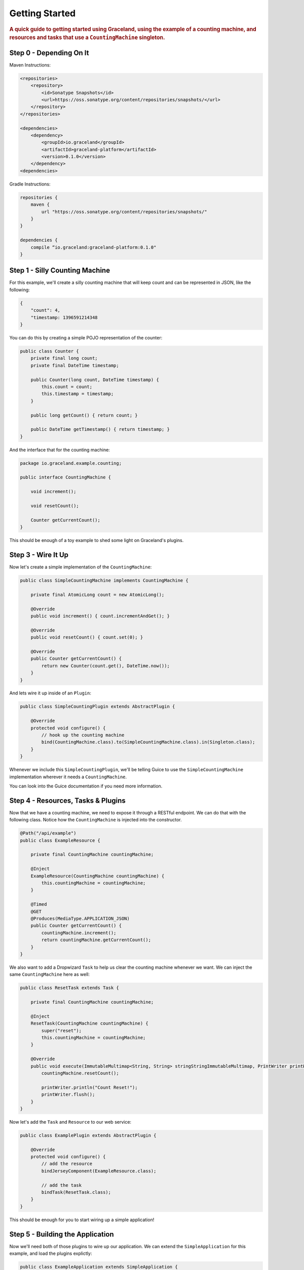 ###############
Getting Started
###############

.. rubric:: A quick guide to getting started using Graceland, using the example of a counting
            machine, and resources and tasks that use a ``CountingMachine`` singleton.

Step 0 - Depending On It
========================

Maven Instructions:

.. code-block:: xml

    <repositories>
        <repository>
            <id>Sonatype Snapshots</id>
            <url>https://oss.sonatype.org/content/repositories/snapshots/</url>
        </repository>
    </repositories>

    <dependencies>
        <dependency>
            <groupId>io.graceland</groupId>
            <artifactId>graceland-platform</artifactId>
            <version>0.1.0</version>
        </dependency>
    <dependencies>

Gradle Instructions:

.. code-block:: groovy

    repositories {
        maven {
            url "https://oss.sonatype.org/content/repositories/snapshots/"
        }
    }

    dependencies {
        compile “io.graceland:graceland-platform:0.1.0"
    }

Step 1 - Silly Counting Machine
===============================

For this example, we'll create a silly counting machine that will keep count and can be represented
in JSON, like the following:

.. code-block:: json

    {
        "count": 4,
        "timestamp: 1396591214348
    }

You can do this by creating a simple POJO representation of the counter:

.. code-block:: java

    public class Counter {
        private final long count;
        private final DateTime timestamp;

        public Counter(long count, DateTime timestamp) {
            this.count = count;
            this.timestamp = timestamp;
        }

        public long getCount() { return count; }

        public DateTime getTimestamp() { return timestamp; }
    }

And the interface that for the counting machine:

.. code-block:: java

    package io.graceland.example.counting;

    public interface CountingMachine {

        void increment();

        void resetCount();

        Counter getCurrentCount();
    }

This should be enough of a toy example to shed some light on Graceland's plugins.


Step 3 - Wire It Up
===================

Now let's create a simple implementation of the ``CountingMachine``:

.. code-block:: java

    public class SimpleCountingMachine implements CountingMachine {

        private final AtomicLong count = new AtomicLong();

        @Override
        public void increment() { count.incrementAndGet(); }

        @Override
        public void resetCount() { count.set(0); }

        @Override
        public Counter getCurrentCount() {
            return new Counter(count.get(), DateTime.now());
        }
    }

And lets wire it up inside of an ``Plugin``:

.. code-block:: java

    public class SimpleCountingPlugin extends AbstractPlugin {

        @Override
        protected void configure() {
            // hook up the counting machine
            bind(CountingMachine.class).to(SimpleCountingMachine.class).in(Singleton.class);
        }
    }

Whenever we include this ``SimpleCountingPlugin``, we'll be telling Guice to use the
``SimpleCountingMachine`` implementation wherever it needs a ``CountingMachine``.

You can look into the Guice documentation if you need more information.


Step 4 - Resources, Tasks & Plugins
===================================

Now that we have a counting machine, we need to expose it through a RESTful endpoint. We can do
that with the following class. Notice how the ``CountingMachine`` is injected into the constructor.

.. code-block:: java

    @Path("/api/example")
    public class ExampleResource {

        private final CountingMachine countingMachine;

        @Inject
        ExampleResource(CountingMachine countingMachine) {
            this.countingMachine = countingMachine;
        }

        @Timed
        @GET
        @Produces(MediaType.APPLICATION_JSON)
        public Counter getCurrentCount() {
            countingMachine.increment();
            return countingMachine.getCurrentCount();
        }
    }

We also want to add a Dropwizard ``Task`` to help us clear the counting machine whenever we want.
We can inject the same ``CountingMachine`` here as well:

.. code-block:: java

    public class ResetTask extends Task {

        private final CountingMachine countingMachine;

        @Inject
        ResetTask(CountingMachine countingMachine) {
            super("reset");
            this.countingMachine = countingMachine;
        }

        @Override
        public void execute(ImmutableMultimap<String, String> stringStringImmutableMultimap, PrintWriter printWriter) throws Exception {
            countingMachine.resetCount();

            printWriter.println("Count Reset!");
            printWriter.flush();
        }
    }

Now let's add the ``Task`` and ``Resource`` to our web service:

.. code-block:: java

    public class ExamplePlugin extends AbstractPlugin {

        @Override
        protected void configure() {
            // add the resource
            bindJerseyComponent(ExampleResource.class);

            // add the task
            bindTask(ResetTask.class);
        }
    }

This should be enough for you to start wiring up a simple application!


Step 5 - Building the Application
=================================

Now we'll need both of those plugins to wire up our application. We can extend the
``SimpleApplication`` for this example, and load the plugins explictly:

.. code-block:: java

    public class ExampleApplication extends SimpleApplication {

        @Override
        protected void configure() {
            loadPlugin(new ExamplePlugin());
            loadPlugin(new SimpleCountingPlugin());
        }
    }

To run the application, we just add a ``public static void main(String[] args)`` method and run it
from our IDE:

.. code-block:: java

    public static void main(String[] args) throws Exception {
        Platform
                .forApplication(new ExampleApplication())
                .start(args);
    }

You'll receive a message, listing the commands available. Create a configuration file
``platform.yml`` to tell graceland where to start up the server:

.. code-block:: yaml

    server:
        applicationConnectors:
            - type: http
              port: 8080

And then re-run the application with the following command line arguments:
``server platform.yml``

.. note:: Make sure the current working directory contains the ``platform.yml`` file.

You should see text similar to the following:

.. code-block:: shell

    INFO  [2014-04-04 06:38:55,065] io.dropwizard.server.ServerFactory: Starting Platform
    INFO  [2014-04-04 06:38:55,127] org.eclipse.jetty.setuid.SetUIDListener: Opened application@24a06fb1{HTTP/1.1}{0.0.0.0:8080}
    INFO  [2014-04-04 06:38:55,128] org.eclipse.jetty.setuid.SetUIDListener: Opened admin@2104e040{HTTP/1.1}{0.0.0.0:8081}
    INFO  [2014-04-04 06:38:55,130] org.eclipse.jetty.server.Server: jetty-9.0.7.v20131107
    INFO  [2014-04-04 06:38:55,225] com.sun.jersey.server.impl.application.WebApplicationImpl: Initiating Jersey application, version 'Jersey: 1.18.1 02/19/2014 03:28 AM'
    INFO  [2014-04-04 06:38:55,291] io.dropwizard.jersey.DropwizardResourceConfig: The following paths were found for the configured resources:

        GET     /api/example (io.graceland.example.ExampleResource)

    INFO  [2014-04-04 06:38:55,505] org.eclipse.jetty.server.handler.ContextHandler: Started i.d.j.MutableServletContextHandler@3ba6d328{/,null,AVAILABLE}
    INFO  [2014-04-04 06:38:55,506] io.dropwizard.setup.AdminEnvironment: tasks =

        POST    /tasks/gc (io.dropwizard.servlets.tasks.GarbageCollectionTask)
        POST    /tasks/reset (io.graceland.example.ResetTask)

    WARN  [2014-04-04 06:38:55,507] io.dropwizard.setup.AdminEnvironment:
    !!!!!!!!!!!!!!!!!!!!!!!!!!!!!!!!!!!!!!!!!!!!!!!!!!!!!!!!!!!!!!!!!!!!!!!!!!!!!!!!
    !!!!!!!!!!!!!!!!!!!!!!!!!!!!!!!!!!!!!!!!!!!!!!!!!!!!!!!!!!!!!!!!!!!!!!!!!!!!!!!!
    !    THIS APPLICATION HAS NO HEALTHCHECKS. THIS MEANS YOU WILL NEVER KNOW      !
    !     IF IT DIES IN PRODUCTION, WHICH MEANS YOU WILL NEVER KNOW IF YOU'RE      !
    !    LETTING YOUR USERS DOWN. YOU SHOULD ADD A HEALTHCHECK FOR EACH OF YOUR    !
    !         APPLICATION'S DEPENDENCIES WHICH FULLY (BUT LIGHTLY) TESTS IT.       !
    !!!!!!!!!!!!!!!!!!!!!!!!!!!!!!!!!!!!!!!!!!!!!!!!!!!!!!!!!!!!!!!!!!!!!!!!!!!!!!!!
    !!!!!!!!!!!!!!!!!!!!!!!!!!!!!!!!!!!!!!!!!!!!!!!!!!!!!!!!!!!!!!!!!!!!!!!!!!!!!!!!
    INFO  [2014-04-04 06:38:55,511] org.eclipse.jetty.server.handler.ContextHandler: Started i.d.j.MutableServletContextHandler@5ae9fa73{/,null,AVAILABLE}
    INFO  [2014-04-04 06:38:55,525] org.eclipse.jetty.server.ServerConnector: Started application@24a06fb1{HTTP/1.1}{0.0.0.0:8080}
    INFO  [2014-04-04 06:38:55,526] org.eclipse.jetty.server.ServerConnector: Started admin@2104e040{HTTP/1.1}{0.0.0.0:8081}

You can finally test it out: http://127.0.0.1:8080/api/example


Step 6 - Add a New Machine
==========================

Now lets extend our application by adding a new ``CountingMachine`` implementation. This time,
we'll use one that uses a configuration file to set itself up.

First, lets make a configuration file, ``starting-up.yml``:

.. code-block:: yaml

    startingOn: 500

Now let's make a configuration class to represent the values as a POJO.

.. code-block:: java

    public class StartingOnConfiguration implements io.graceland.platform.configuration.Configuration {

        private final long startingOn;

        @JsonCreator
        public StartingOnConfiguration(@JsonProperty("startingOn") long startingOn) {
            this.startingOn = startingOn;
        }

        public long getStartingOn() { return startingOn; }
    }

Using the configuration, let's build another ``CountingMachine``. It's very similar to our earlier
version, but this one has a constructor where the ``StartingOnConfiguration`` is injected into.

.. code-block:: java

    public class StartingOnCountingMachine implements CountingMachine {

        private final AtomicLong count;

        @Inject
        StartingOnCountingMachine(StartingOnConfiguration configuration) {
            // use the configuration to get the starting on count
            count = new AtomicLong(configuration.getStartingOn());
        }

        @Override
        public void increment() { count.incrementAndGet(); }

        @Override
        public void resetCount() { count.set(0); }

        @Override
        public Counter getCurrentCount() {
            return new Counter(count.get(), DateTime.now());
        }
    }

and finally the plugin to bind the ``CountingMachine`` and to tell Graceland what file to use for
the configuration.

.. code-block:: java

    public class StartingOnCountingPlugin extends AbstractPlugin {

        @Override
        protected void configure() {
            // hook up the counting machine
            bind(CountingMachine.class).to(StartingOnCountingMachine.class).in(Singleton.class);

            // bind the configuration file to the class
            bindConfiguration(StartingOnConfiguration.class).toFile("starting-on.yml");
        }
    }

.. note:: The configuration files look for the files relative to the current working directory
          (``cwd``). If you're running into trouble finding a configuration file, check to see what the
          ``cwd`` is.

Now let's see how we can bring this new ``CountingMachine`` into our application.


Step 7 - Switch It Up
=====================

We can simply swap out the plugin being loaded!

.. code-block:: java

    @Override
    protected void configure() {
        loadPlugin(new ExamplePlugin());

        // replace the simple with the StartingOn
        // loadPlugin(new SimpleCountingPlugin());
        loadPlugin(new StartingOnCountingPlugin());
    }

And now when you check out the URL, you'll see the counting machine starts at the configured value.
